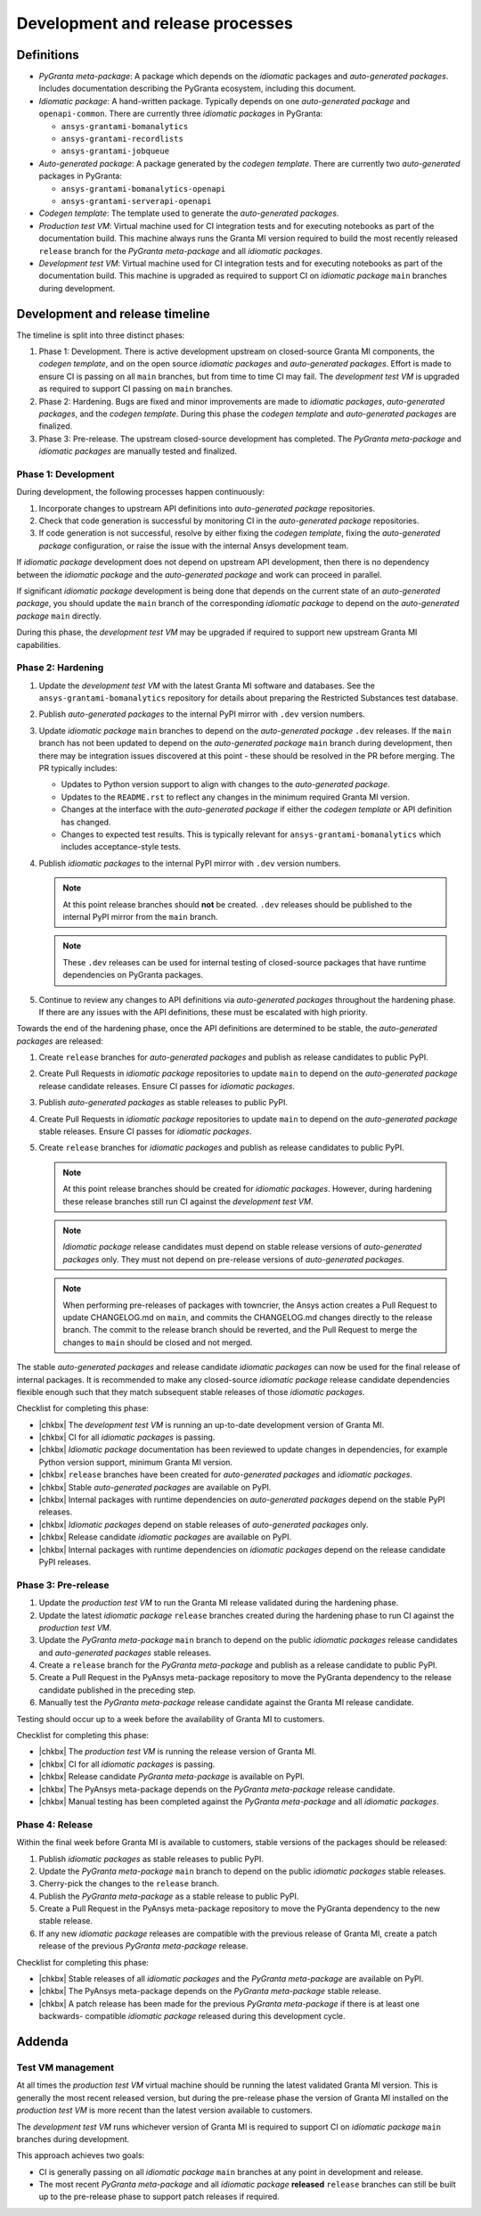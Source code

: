 Development and release processes
=================================

Definitions
-----------

* *PyGranta meta-package*: A package which depends on the *idiomatic* packages and *auto-generated packages*. Includes
  documentation describing the PyGranta ecosystem, including this document.
* *Idiomatic package*: A hand-written package. Typically depends on one *auto-generated package* and ``openapi-common``.
  There are currently three *idiomatic packages* in PyGranta:

  * ``ansys-grantami-bomanalytics``
  * ``ansys-grantami-recordlists``
  * ``ansys-grantami-jobqueue``

* *Auto-generated package*: A package generated by the *codegen template*. There are currently two *auto-generated*
  packages in PyGranta:

  * ``ansys-grantami-bomanalytics-openapi``
  * ``ansys-grantami-serverapi-openapi``

* *Codegen template*: The template used to generate the *auto-generated packages*.
* *Production test VM*: Virtual machine used for CI integration tests and for executing notebooks as part of the
  documentation build. This machine always runs the Granta MI version required to build the most recently released
  ``release`` branch for the *PyGranta meta-package* and all *idiomatic packages*.
* *Development test VM*: Virtual machine used for CI integration tests and for executing notebooks as part of the
  documentation build. This machine is upgraded as required to support CI on *idiomatic package* ``main`` branches
  during development.

Development and release timeline
--------------------------------

The timeline is split into three distinct phases:

1. Phase 1: Development. There is active development upstream on closed-source Granta MI components, the *codegen
   template*, and on the open source *idiomatic packages* and *auto-generated packages*. Effort is made to ensure CI is
   passing on all ``main`` branches, but from time to time CI may fail. The *development test VM* is upgraded as
   required to support CI passing on ``main`` branches.
2. Phase 2: Hardening. Bugs are fixed and minor improvements are made to *idiomatic packages*, *auto-generated
   packages*, and the *codegen template*. During this phase the *codegen template* and *auto-generated packages* are
   finalized.
3. Phase 3: Pre-release. The upstream closed-source development has completed. The *PyGranta meta-package* and
   *idiomatic packages* are manually tested and finalized.

Phase 1: Development
~~~~~~~~~~~~~~~~~~~~

During development, the following processes happen continuously:

1. Incorporate changes to upstream API definitions into *auto-generated package* repositories.
2. Check that code generation is successful by monitoring CI in the *auto-generated package* repositories.
3. If code generation is not successful, resolve by either fixing the *codegen template*, fixing the *auto-generated
   package* configuration, or raise the issue with the internal Ansys development team.

If *idiomatic package* development does not depend on upstream API development, then there is no dependency between
the *idiomatic package* and the *auto-generated package* and work can proceed in parallel.

If significant *idiomatic package* development is being done that depends on the current state of an *auto-generated
package*, you should update the ``main`` branch of the corresponding *idiomatic package* to depend on the
*auto-generated package* ``main`` directly.

During this phase, the *development test VM* may be upgraded if required to support new upstream Granta MI capabilities.

Phase 2: Hardening
~~~~~~~~~~~~~~~~~~

#. Update the *development test VM* with the latest Granta MI software and databases. See the
   ``ansys-grantami-bomanalytics`` repository for details about preparing the Restricted Substances test database.
#. Publish *auto-generated packages* to the internal PyPI mirror with ``.dev`` version numbers.
#. Update *idiomatic package* ``main`` branches to depend on the *auto-generated package* ``.dev`` releases. If the
   ``main`` branch has not been updated to depend on the *auto-generated package* ``main`` branch during development,
   then there may be integration issues discovered at this point - these should be resolved in the PR before merging.
   The PR typically includes:

   * Updates to Python version support to align with changes to the *auto-generated package*.
   * Updates to the ``README.rst`` to reflect any changes in the minimum required Granta MI version.
   * Changes at the interface with the *auto-generated package* if either the *codegen template* or API definition has
     changed.
   * Changes to expected test results. This is typically relevant for ``ansys-grantami-bomanalytics`` which includes
     acceptance-style tests.
#. Publish *idiomatic packages* to the internal PyPI mirror with ``.dev`` version numbers.

   .. note::
      At this point release branches should **not** be created. ``.dev`` releases should be published to the internal
      PyPI mirror from the ``main`` branch.

   .. note::
      These ``.dev`` releases can be used for internal testing of closed-source packages that have runtime
      dependencies on PyGranta packages.

#. Continue to review any changes to API definitions via *auto-generated packages* throughout the hardening phase. If
   there are any issues with the API definitions, these must be escalated with high priority.

Towards the end of the hardening phase, once the API definitions are determined to be stable, the *auto-generated
packages* are released:

#. Create ``release`` branches for *auto-generated packages* and publish as release candidates to public PyPI.
#. Create Pull Requests in *idiomatic package* repositories to update ``main`` to depend on the *auto-generated
   package* release candidate releases. Ensure CI passes for *idiomatic packages*.
#. Publish *auto-generated packages* as stable releases to public PyPI.
#. Create Pull Requests in *idiomatic package* repositories to update ``main`` to depend on the *auto-generated
   package* stable releases. Ensure CI passes for *idiomatic packages*.
#. Create ``release`` branches for *idiomatic packages* and publish as release candidates to public PyPI.

   .. note::
      At this point release branches should be created for *idiomatic packages*. However, during hardening these release
      branches still run CI against the *development test VM*.

   .. note::
      *Idiomatic package* release candidates must depend on stable release versions of *auto-generated packages* only.
      They must not depend on pre-release versions of *auto-generated packages*.

   .. note::
      When performing pre-releases of packages with towncrier, the Ansys action creates a Pull Request to update
      CHANGELOG.md on ``main``, and commits the CHANGELOG.md changes directly to the release branch. The commit to the
      release branch should be reverted, and the Pull Request to merge the changes to ``main`` should be closed and
      not merged.

The stable *auto-generated packages* and release candidate *idiomatic packages* can now be used for the final release of
internal packages. It is recommended to make any closed-source *idiomatic package* release candidate dependencies
flexible enough such that they match subsequent stable releases of those *idiomatic packages*.

Checklist for completing this phase:

* |chkbx| The *development test VM* is running an up-to-date development version of Granta MI.
* |chkbx| CI for all *idiomatic packages* is passing.
* |chkbx| *Idiomatic package* documentation has been reviewed to update changes in dependencies, for example Python
  version support, minimum Granta MI version.
* |chkbx| ``release`` branches have been created for *auto-generated packages* and *idiomatic packages*.
* |chkbx| Stable *auto-generated packages* are available on PyPI.
* |chkbx| Internal packages with runtime dependencies on *auto-generated packages* depend on the stable PyPI releases.
* |chkbx| *Idiomatic packages* depend on stable releases of *auto-generated packages* only.
* |chkbx| Release candidate *idiomatic packages* are available on PyPI.
* |chkbx| Internal packages with runtime dependencies on *idiomatic packages* depend on the release candidate PyPI
  releases.

Phase 3: Pre-release
~~~~~~~~~~~~~~~~~~~~

#. Update the *production test VM* to run the Granta MI release validated during the hardening phase.
#. Update the latest *idiomatic package* ``release`` branches created during the hardening phase to run CI against the
   *production test VM*.
#. Update the *PyGranta meta-package* ``main`` branch to depend on the public *idiomatic packages* release candidates
   and *auto-generated packages* stable releases.
#. Create a ``release`` branch for the *PyGranta meta-package* and publish as a release candidate to public PyPI.
#. Create a Pull Request in the PyAnsys meta-package repository to move the PyGranta dependency to the release candidate
   published in the preceding step.
#. Manually test the *PyGranta meta-package* release candidate against the Granta MI release candidate.

Testing should occur up to a week before the availability of Granta MI to customers.

Checklist for completing this phase:

* |chkbx| The *production test VM* is running the release version of Granta MI.
* |chkbx| CI for all *idiomatic packages* is passing.
* |chkbx| Release candidate *PyGranta meta-package* is available on PyPI.
* |chkbx| The PyAnsys meta-package depends on the *PyGranta meta-package* release candidate.
* |chkbx| Manual testing has been completed against the *PyGranta meta-package* and all *idiomatic packages*.

Phase 4: Release
~~~~~~~~~~~~~~~~

Within the final week before Granta MI is available to customers, stable versions of the packages should be released:

#. Publish *idiomatic packages* as stable releases to public PyPI.
#. Update the *PyGranta meta-package* ``main`` branch to depend on the public *idiomatic packages* stable releases.
#. Cherry-pick the changes to the ``release`` branch.
#. Publish the *PyGranta meta-package* as a stable release to public PyPI.
#. Create a Pull Request in the PyAnsys meta-package repository to move the PyGranta dependency to the new stable
   release.
#. If any new *idiomatic package* releases are compatible with the previous release of Granta MI, create a patch release
   of the previous *PyGranta meta-package* release.

Checklist for completing this phase:

* |chkbx| Stable releases of all *idiomatic packages* and the *PyGranta meta-package* are available on PyPI.
* |chkbx| The PyAnsys meta-package depends on the *PyGranta meta-package* stable release.
* |chkbx| A patch release has been made for the previous *PyGranta meta-package* if there is at least one backwards-
  compatible *idiomatic package* released during this development cycle.

Addenda
-------

Test VM management
~~~~~~~~~~~~~~~~~~

At all times the *production test VM* virtual machine should be running the latest validated Granta MI version. This
is generally the most recent released version, but during the pre-release phase the version of Granta MI installed on
the *production test VM* is more recent than the latest version available to customers.

The *development test VM* runs whichever version of Granta MI is required to support CI on *idiomatic package* ``main``
branches during development.

This approach achieves two goals:

* CI is generally passing on all *idiomatic package* ``main`` branches at any point in development and release.
* The most recent *PyGranta meta-package* and all *idiomatic package* **released** ``release`` branches can still be
  built up to the pre-release phase to support patch releases if required.


.. |chkbx| raw:: html

    <input type="checkbox">
